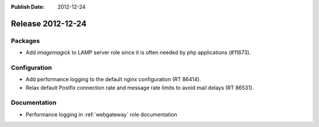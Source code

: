 :Publish Date: 2012-12-24

Release 2012-12-24
------------------

Packages
^^^^^^^^

* Add `imagemagick` to LAMP server role since it is often needed by php
  applications (#11673).


Configuration
^^^^^^^^^^^^^

* Add performance logging to the default nginx configuration (RT 86414).
* Relax default Postfix connection rate and message rate limits to avoid mail
  delays (RT 86531).


Documentation
^^^^^^^^^^^^^

* Performance logging in :ref:`webgateway` role documentation


.. vim: set spell spelllang=en:

